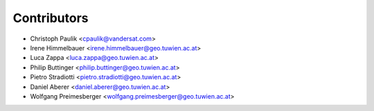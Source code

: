 ============
Contributors
============

* Christoph Paulik <cpaulik@vandersat.com>
* Irene Himmelbauer <irene.himmelbauer@geo.tuwien.ac.at>
* Luca Zappa <luca.zappa@geo.tuwien.ac.at>
* Philip Buttinger <philip.buttinger@geo.tuwien.ac.at>
* Pietro Stradiotti <pietro.stradiotti@geo.tuwien.ac.at>
* Daniel Aberer <daniel.aberer@geo.tuwien.ac.at>
* Wolfgang Preimesberger <wolfgang.preimesberger@geo.tuwien.ac.at>
